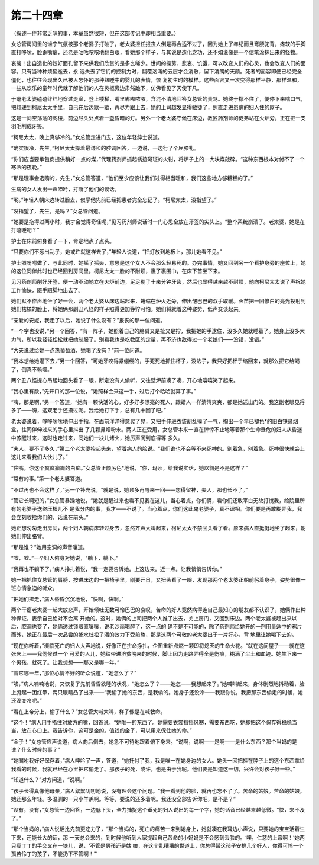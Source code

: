 第二十四章
==========

（叙述一件非常乏味的事，本章虽然很短，但在这部传记中却相当重要。）

女总管房间里的谧宁气氛被那个老婆子打破了，老太婆担任报丧人倒是再合适不过了，因为她上了年纪而且弯腰驼背，瘫软的手脚直打哆嗦，脸歪嘴瘪，还老是咕咕哝哝地翻白眼，看她那个样子，与其说是造化之功，还不如说像是一个信笔涂抹出来的怪物。

哀哉！出自造化的姣好面孔留下来供我们欣赏的是多么稀少。世间的操劳、悲哀、饥饿，可以改变人们的心灵，也会改变人们的面容。只有当种种烦恼逝去，永 远失去了它们的控制力时，翻覆汹涌的云层才会消散，留下清朗的天颜。死者的面容即便已经完全僵化，也往往会现出久已被人忘怀的那种熟睡中的婴儿的表情，恢 复初生时的模样。这些面容又一次变得那样平静，那样温和，一些从欢乐的童年时代就了解他们的人在灵柩旁边肃然跪下，仿佛看见了天使下凡。

于瘪老太婆磕磕绊绊地穿过走廊，登上楼梯，嘴里嘟嘟哝哝，含混不清地回答女总管的责骂。她终于撑不住了，便停下来喘口气，把灯递到柯尼太太手里，自己在后边歇一歇，再尽力跟上去，她的上司越发显得敏捷了，照直走进患病的妇人住的屋子。

这是一间空荡荡的阁楼，前边尽头处点着一盏昏暗的灯。另外一个老太婆守候在床边，教区药剂师的徒弟站在火炉旁，正在把一支羽毛削成牙签。

“柯尼太太，晚上真够冷的。”女总管走进门去，这位年轻绅士说道。

“确实很冷，先生。”柯尼太太操着最谦和的腔调回答，一边说，一边行了个屈膝礼。

“你们应当要承包商提供稍好一点的煤，”代理药剂师抓起锈迹斑斑的火钳，将炉子上的一大块煤敲碎。“这种东西根本对付不了一个寒冷的夜晚。”

“那是理事会选购的，先生，”女总管答道，“他们至少应该让我们过得相当暖和，我们这些地方够糟糕的了。”

生病的女人发出一声呻吟，打断了他们的谈话。

“哟。”年轻人朝床边转过脸去，似乎他先前已经把患者完全忘记了。“柯尼太太，没指望了。”

“没指望了，先生，是吗？”女总管问道。

“她要是拖得过两小时，我才会觉得奇怪呢，”见习药剂师说话时一门心思全放在牙签的尖头上。“整个系统崩溃了。老太婆，她是在打瞌睡吧？”

护士在床前俯身看了一下，肯定地点了点头。

“只要你们不惹出乱子，她或许就这样去了，”年轻人说道，“把灯放到地板上，那儿她看不见。”

护士照吩咐做了，与此同时，她摇了摇头，意思是这个女人不会那么轻易死的。办完事情，她又回到另一个看护身旁的座位上，她的这位同伴此时也已经回到房间里。柯尼太太一脸的不耐烦，裹了裹围巾，在床下首坐下来。

见习药剂师削好牙签，便一动不动地立在火炉前边，足足剔了十来分钟牙齿，然后也显得越来越不耐烦，他向柯尼太太说了声祝她工作愉快，蹑手蹑脚地出去了。

她们默不作声地坐了好一会，两个老太婆从床边站起来，蜷缩在炉火近旁，伸出皱巴巴的双手取暖。火苗把一团惨白的亮光投射到她们枯槁的脸上，将她俩那副丑八怪的样子照得更加狰狞可怕。她们将就着这种姿势，低声交谈起来。

“亲爱的安妮，我走了以后，她说了什么没有？”报丧的那一位问道。

“一个字也没说，”另一个回答，“有一阵子，她照着自己的胳臂又是扯又是拧，我把她的手逮住，没多久她就睡着了。她身上没多大力气，所以我轻轻松松就把她制服了。别看我也是吃教区的定量，再不济也敌得过一个老娘们——没错，没错。”

“大夫说过给她一点热葡萄酒，她喝了没有？”前一位问道。

“我本想给她灌下去，”另一个回答，“可她牙咬得紧绷绷的，手死死地抓住杯子，没法子，我只好把杯于缩回来，就那么把它给喝了，倒真不赖哩。”

两个丑八怪提心吊胆地回头看了一眼，断定没有人偷听，又往壁炉前凑了凑，开心地嘻嘻笑了起来。

“我心里有数，”先开口的那一位说，“她照样会来这一手，过后打个哈哈就算了事。”

“嗨，那是啊，”另一个答道，“她有一颗快活的心，好多好多漂亮的死人，跟蜡人一样清清爽爽，都是她送出门的。我这副老眼见得多了——嗨，这双老手还摸过呢。我给她打下手，总有几十回了吧。”

老太婆说着，哆哆嗦嗦地伸出手指，在面前洋洋得意晃了晃，又把手伸进衣袋胡乱摸了一气，掏出一个早已褪色*的旧白铁鼻烟盒，往同伴伸过来的手心里抖出 了几颗鼻烟粉末。两人正在受用，女总管本来一直在悻悻不止地等着那个生命垂危的妇人从昏迷中苏醒过来，这时也走过来，同她们一块儿烤火，她厉声问到底得等 多久。

“夫人，要不了多久，”第二个老太婆抬起头来，望着病人的脸说。“我们谁也不会等不来死神的。别着急，别着急。死神很快就会上这儿来看我们大伙儿了。”

“住嘴，你这个疯疯癫癫的白痴。”女总管正颜厉色*地说，“你，玛莎，给我说实话，她以前是不是这样？”

“常有的事。”第一个老太婆答道。

“不过再也不会这样了，”另一个补充说，“就是说，她顶多再醒来一回——您得留神，夫人，那也长不了。”

“管它长啊短的，”女总管暴躁地说，“她就是醒过来也看不见我在这儿，当心着点，你们俩，看你们还敢平白无故打搅我，给院里所有的老婆子送终压根儿不 是我分内的事，我才——不说了。当心着点，你们这此鬼老婆子，真不识相。你们要是再敢糊弄我，我会立刻收拾你们的，话说在前头。”

她正想匆匆走出房间，两个妇人朝病床转过身去，忽然齐声大叫起来，柯尼太太不禁回头看了看。原来病人直挺挺地坐了起来，朝她们伸出胳臂。

“那是谁？”她用空洞的声音嚷道。

“嘘，嘘。”一个妇人俯身对她说，“躺下，躺下。”

“我再也不躺下了。”病人挣扎着说，“我一定要告诉她。上这边来。近一点。让我悄悄告诉你。”

她一把抓住女总管的肩膀，按进床边的一把椅子里，刚要开日，又扭头看了一眼，发现那两个老太婆正朝前躬着身子，姿势很像一班心情急迫的听众。

“把她们撵走，”病人昏昏沉沉地说，“快啊，快啊。”

两个干瘪老太婆一起大放悲声，开始倾吐无数可怜巴巴的哀叹，苦命的好人竟然病得连自己最知心的朋友都不认识了，她俩作出种种保证，表示自己绝对不会离 开她的。这时，她俩的上司把两个人推了出去，关上房门，又回到床边。两个老太婆被赶出来以后，腔调也变了，她俩透过锁眼直嚷嚷，说老沙丽喝醉了，这一点的 确不是不可能的，除了药剂师给她开的一剂用量适中的鸦片而外，她正在最后一次品尝的掺水杜松子酒的效力下受煎熬，那是这两个可敬的老太婆出于一片好心，背 地里让她喝下去的。

“现在你听着，”濒临死亡的妇人大声地说，好像正在拚命挣扎，企图重新点燃一颗即将熄灭的生命火花。“就在这间屋子——就在这张床上——我伺候过一个 可爱的人儿，她给带进济贫院来的时候，脚上因为走路弄得全是伤痕，糊满了尘土和血迹。她生下来一个男孩，就死了。让我想想——那又是哪一年。”

“管它哪一年，”那位心情不好的听众说道，“她怎么了？”

“唉，”病人喃喃地说，又恢复了先前昏昏欲睡的状况，“她怎么了？——她怎——我想起来了。”她喊叫起来，身体剧烈地抖动着，脸上腾起一团红晕，两只眼睛凸了出来——“我偷了她的东西，是我偷的。她身子还没冷——我跟你说，我把那东西偷走的时候，她还没变冷呢。”

“看在上帝分上，偷了什么？”女总管大喊大叫，样子像是在喊救命。

“这个！”病人用手捂住对放方的嘴，回答说。“她唯一的东西了。她需要衣裳挡挡风寒，需要东西吃，她却把这个保存得稳稳当当，放在心口上。我告诉你，这可是金的。值钱的金子，可以用来保住她的命。”

“金子！”女总管应声说道，病人向后倒去，她急不可待地跟着俯下身来。“说啊，说啊——是啊——是什么东西？那个当妈的是谁？什么时候的事？”

“她嘱咐我好好保存着，”病人呻吟了一声，答道，“她托付了我，我是唯一在她身边的女人。她头一回把挂在脖子上的这个东西拿给我看的时候，我就已经在心里把它偷走了。那孩子的死，或许，也是由于我呢。他们要是知道这一切，兴许会对孩子好一些。”

“知道什么？”对方问道，“说啊。”

“孩子长得真像他母亲，”病人絮絮叨叨地说，没有理会这个问题。“我一看到他的脸，就再也忘不了了。苦命的姑娘。苦命的姑娘。她还那么年轻。多温驯的一只小羊羔啊。等等，要说的还多着呢。我还没全部告诉你吧，是不是？”

“没有，没有，”女总管一边回答，一边低下头，全力捕捉这个垂死的妇人说出的每一个字，她的话音已经越来越低微。“快，来不及了。”

“那个当妈的，”病人说话比先前更吃力了，“那个当妈的，死亡的痛苦一来到她身上，她就凑在我耳边小声说，只要她的宝宝活着生下来，还能长大的话，那 一天总会来的，到时候他听到人家提起自己苦命的小妈妈是不会感到丢脸的。‘噢，仁慈的上帝啊！’她两只瘦丁丁的手交叉在一块儿，说，‘不管是男孩还是姑 娘，在这个乱糟糟的世道上，你总得替这孩子安排几个好人，你得可怜一个孤苦伶丁的孩子，不能扔下不管啊！”’
